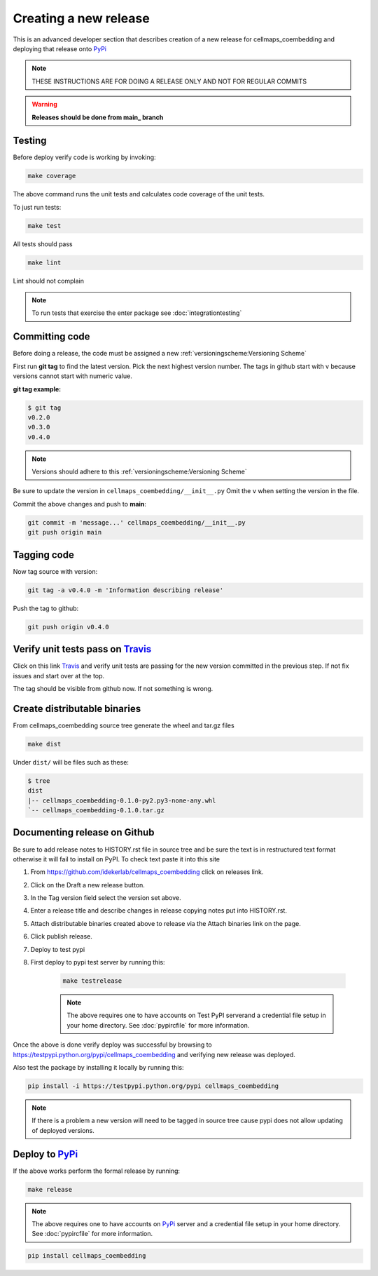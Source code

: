 Creating a new release
===========================

This is an advanced developer section that describes creation of a new release for cellmaps_coembedding and deploying
that release onto PyPi_

.. note::

    THESE INSTRUCTIONS ARE FOR DOING A RELEASE ONLY AND NOT FOR REGULAR COMMITS

.. warning::

    **Releases should be done from main_ branch**

Testing
--------

Before deploy verify code is working by invoking:

.. code-block::

    make coverage

The above command runs the unit tests and calculates code coverage of the unit tests.

To just run tests:

.. code-block::

    make test

All tests should pass

.. code-block::

    make lint

Lint should not complain

.. note::

    To run tests that exercise the enter package see :doc:`integrationtesting`

Committing code
-------------------

Before doing a release, the code must be assigned a new :ref:`versioningscheme:Versioning Scheme`

First run **git tag** to find the latest version. Pick the next highest version number. The tags in github start with v because versions cannot start with numeric value.

**git tag example:**

.. code-block::

    $ git tag
    v0.2.0
    v0.3.0
    v0.4.0

.. note::

    Versions should adhere to this :ref:`versioningscheme:Versioning Scheme`

Be sure to update the version in ``cellmaps_coembedding/__init__.py`` Omit the ``v`` when setting the version in the file.

Commit the above changes and push to **main**:

.. code-block::

    git commit -m 'message...' cellmaps_coembedding/__init__.py
    git push origin main

Tagging code
----------------

Now tag source with version:

.. code-block::

    git tag -a v0.4.0 -m 'Information describing release'

Push the tag to github:

.. code-block::

    git push origin v0.4.0

Verify unit tests pass on Travis_
-----------------------------------

Click on this link Travis_ and verify unit tests are passing for the new version committed in the previous step. If not fix issues and start over at the top.

The tag should be visible from github now. If not something is wrong.

Create distributable binaries
--------------------------------

From cellmaps_coembedding source tree generate the wheel and tar.gz files

.. code-block::

    make dist

Under ``dist/`` will be files such as these:

.. code-block::

    $ tree
    dist
    |-- cellmaps_coembedding-0.1.0-py2.py3-none-any.whl
    `-- cellmaps_coembedding-0.1.0.tar.gz

Documenting release on Github
--------------------------------

Be sure to add release notes to HISTORY.rst file in source tree and be sure the text is in restructured text format otherwise it will fail to install on PyPI. To check text paste it into this site

#. From https://github.com/idekerlab/cellmaps_coembedding click on releases link.
#. Click on the Draft a new release button.
#. In the Tag version field select the version set above.
#. Enter a release title and describe changes in release copying notes put into HISTORY.rst.
#. Attach distributable binaries created above to release via the Attach binaries link on the page.
#. Click publish release.
#. Deploy to test pypi
#. First deploy to pypi test server by running this:

    .. code-block::

        make testrelease

    .. note::

        The above requires one to have accounts on Test PyPI serverand a credential file setup in your home directory. See :doc:`pypircfile` for more information.

Once the above is done verify deploy was successful by browsing to https://testpypi.python.org/pypi/cellmaps_coembedding and verifying new release was deployed.

Also test the package by installing it locally by running this:

.. code-block::

    pip install -i https://testpypi.python.org/pypi cellmaps_coembedding

.. note::

    If there is a problem a new version will need to be tagged in source tree cause pypi does not allow updating of deployed versions.

Deploy to PyPi_
------------------

If the above works perform the formal release by running:

.. code-block::

    make release

.. note::

    The above requires one to have accounts on PyPi_ server and a credential file setup in your home directory. See :doc:`pypircfile` for more information.

.. code-block::

    pip install cellmaps_coembedding


.. _Travis: https://travis-ci.org/idekerlab/cellmaps_coembedding
.. _main: https://github.com/idekerlab/cellmaps_coembedding/tree/main
.. _PyPi: https://pypi.org
.. _TestPyPi: https://test.pypi.org
